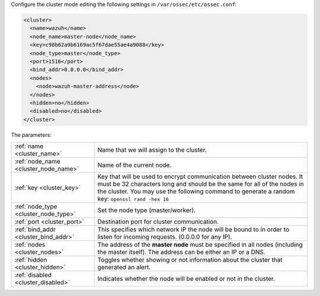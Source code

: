 .. Copyright (C) 2020 Wazuh, Inc.

Configure the cluster mode editing the following settings in ``/var/ossec/etc/ossec.conf``:

.. code-block:: xml

  <cluster>
    <name>wazuh</name>
    <node_name>master-node</node_name>
    <key>c98b62a9b6169ac5f67dae55ae4a9088</key>
    <node_type>master</node_type>
    <port>1516</port>
    <bind_addr>0.0.0.0</bind_addr>
    <nodes>
      <node>wazuh-master-address</node>
    </nodes>
    <hidden>no</hidden>
    <disabled>no</disabled>
  </cluster>

The parameters:

+-------------------------------------+-----------------------------------------------------------------------------------------------------------------------------------------------------------------------------------------------------------------------------------------------------+
|:ref:`name <cluster_name>`           | Name that we will assign to the cluster.                                                                                                                                                                                                            |
+-------------------------------------+-----------------------------------------------------------------------------------------------------------------------------------------------------------------------------------------------------------------------------------------------------+
|:ref:`node_name <cluster_node_name>` | Name of the current node.                                                                                                                                                                                                                           |
+-------------------------------------+-----------------------------------------------------------------------------------------------------------------------------------------------------------------------------------------------------------------------------------------------------+
|:ref:`key <cluster_key>`             | Key that will be used to encrypt communication between cluster nodes. It must be 32 characters long and should be the same for all of the nodes in the cluster. You may use the following command to generate a random key: ``openssl rand -hex 16``|
+-------------------------------------+-----------------------------------------------------------------------------------------------------------------------------------------------------------------------------------------------------------------------------------------------------+
|:ref:`node_type <cluster_node_type>` | Set the node type (master/worker).                                                                                                                                                                                                                  |
+-------------------------------------+-----------------------------------------------------------------------------------------------------------------------------------------------------------------------------------------------------------------------------------------------------+
|:ref:`port <cluster_port>`           | Destination port for cluster communication.                                                                                                                                                                                                         |
+-------------------------------------+-----------------------------------------------------------------------------------------------------------------------------------------------------------------------------------------------------------------------------------------------------+
|:ref:`bind_addr <cluster_bind_addr>` | This specifies which network IP the node will be bound to in order to listen for incoming requests. (0.0.0.0 for any IP).                                                                                                                           |
+-------------------------------------+-----------------------------------------------------------------------------------------------------------------------------------------------------------------------------------------------------------------------------------------------------+
|:ref:`nodes <cluster_nodes>`         | The address of the **master node** must be specified in all nodes (including the master itself). The address can be either an IP or a DNS.                                                                                                          |
+-------------------------------------+-----------------------------------------------------------------------------------------------------------------------------------------------------------------------------------------------------------------------------------------------------+
|:ref:`hidden <cluster_hidden>`       | Toggles whether showing or not information about the cluster that generated an alert.                                                                                                                                                               |
+-------------------------------------+-----------------------------------------------------------------------------------------------------------------------------------------------------------------------------------------------------------------------------------------------------+
|:ref:`disabled <cluster_disabled>`   | Indicates whether the node will be enabled or not in the cluster.                                                                                                                                                                                   |
+-------------------------------------+-----------------------------------------------------------------------------------------------------------------------------------------------------------------------------------------------------------------------------------------------------+

.. End of include file

